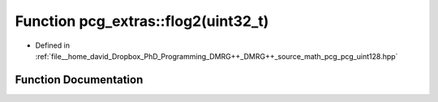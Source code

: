 .. _exhale_function_namespacepcg__extras_1a48f08daa7f76c7a404ab430efa96f13d:

Function pcg_extras::flog2(uint32_t)
====================================

- Defined in :ref:`file__home_david_Dropbox_PhD_Programming_DMRG++_DMRG++_source_math_pcg_pcg_uint128.hpp`


Function Documentation
----------------------


.. doxygenfunction:: pcg_extras::flog2(uint32_t)
